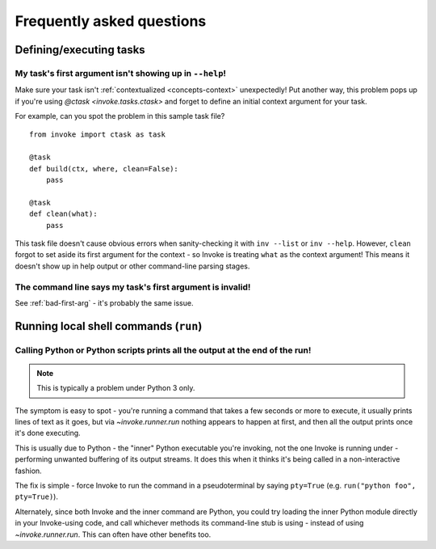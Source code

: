 ==========================
Frequently asked questions
==========================


Defining/executing tasks
========================

.. _bad-first-arg:

My task's first argument isn't showing up in ``--help``!
--------------------------------------------------------

Make sure your task isn't :ref:`contextualized <concepts-context>`
unexpectedly! Put another way, this problem pops up if you're using `@ctask
<invoke.tasks.ctask>` and forget to define an initial context argument for
your task.

For example, can you spot the problem in this sample task file?

::

    from invoke import ctask as task

    @task
    def build(ctx, where, clean=False):
        pass

    @task
    def clean(what):
        pass

This task file doesn't cause obvious errors when sanity-checking it with
``inv --list`` or ``inv --help``. However, ``clean`` forgot to set aside its
first argument for the context - so Invoke is treating ``what`` as the context
argument! This means it doesn't show up in help output or other command-line
parsing stages.


The command line says my task's first argument is invalid!
----------------------------------------------------------

See :ref:`bad-first-arg` - it's probably the same issue.



Running local shell commands (``run``)
======================================

Calling Python or Python scripts prints all the output at the end of the run!
-----------------------------------------------------------------------------

.. note::
    This is typically a problem under Python 3 only.

The symptom is easy to spot - you're running a command that takes a few seconds
or more to execute, it usually prints lines of text as it goes, but via
`~invoke.runner.run` nothing appears to happen at first, and then all the
output prints once it's done executing.

This is usually due to Python - the "inner" Python executable you're invoking,
not the one Invoke is running under - performing unwanted buffering of its
output streams. It does this when it thinks it's being called in a
non-interactive fashion.

The fix is simple - force Invoke to run the command in a pseudoterminal by
saying ``pty=True`` (e.g. ``run("python foo", pty=True)``).

Alternately, since both Invoke and the inner command are Python, you could try
loading the inner Python module directly in your Invoke-using code, and call
whichever methods its command-line stub is using - instead of using
`~invoke.runner.run`. This can often have other benefits too.
